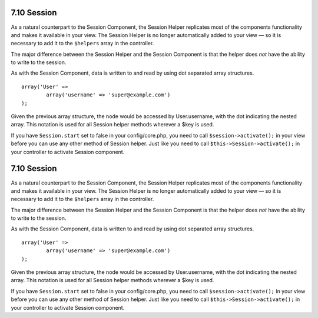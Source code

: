 7.10 Session
------------

As a natural counterpart to the Session Component, the Session
Helper replicates most of the components functionality and makes it
available in your view. The Session Helper is no longer
automatically added to your view — so it is necessary to add it to
the ``$helpers`` array in the controller.

The major difference between the Session Helper and the Session
Component is that the helper does *not* have the ability to write
to the session.

As with the Session Component, data is written to and read by using
dot separated array structures.

::

        array('User' => 
                array('username' => 'super@example.com')
        );

Given the previous array structure, the node would be accessed by
User.username, with the dot indicating the nested array. This
notation is used for all Session helper methods wherever a $key is
used.

If you have ``Session.start`` set to false in your config/core.php,
you need to call ``$session->activate();`` in your view before you
can use any other method of Session helper. Just like you need to
call ``$this->Session->activate();`` in your controller to activate
Session component.

7.10 Session
------------

As a natural counterpart to the Session Component, the Session
Helper replicates most of the components functionality and makes it
available in your view. The Session Helper is no longer
automatically added to your view — so it is necessary to add it to
the ``$helpers`` array in the controller.

The major difference between the Session Helper and the Session
Component is that the helper does *not* have the ability to write
to the session.

As with the Session Component, data is written to and read by using
dot separated array structures.

::

        array('User' => 
                array('username' => 'super@example.com')
        );

Given the previous array structure, the node would be accessed by
User.username, with the dot indicating the nested array. This
notation is used for all Session helper methods wherever a $key is
used.

If you have ``Session.start`` set to false in your config/core.php,
you need to call ``$session->activate();`` in your view before you
can use any other method of Session helper. Just like you need to
call ``$this->Session->activate();`` in your controller to activate
Session component.
